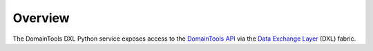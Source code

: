 Overview
========

The DomainTools DXL Python service exposes access to the `DomainTools API <https://www.domaintools.com/resources/api-documentation/>`_
via the `Data Exchange Layer <http://www.mcafee.com/us/solutions/data-exchange-layer.aspx>`_ (DXL) fabric.
